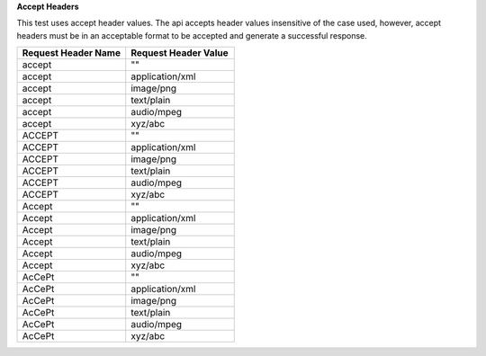 **Accept Headers**

This test uses accept header values. The api accepts header values insensitive of the case used, however, accept headers must be in an acceptable format to be accepted and generate a successful response.

.. list-table::
    :widths: 50 50
    :header-rows: 1

    * - Request Header Name
      - Request Header Value
    * - accept
      - ""
    * - accept
      - application/xml
    * - accept
      - image/png
    * - accept
      - text/plain
    * - accept
      - audio/mpeg
    * - accept
      - xyz/abc
    * - ACCEPT
      - ""
    * - ACCEPT
      - application/xml
    * - ACCEPT
      - image/png
    * - ACCEPT
      - text/plain
    * - ACCEPT
      - audio/mpeg
    * - ACCEPT
      - xyz/abc
    * - Accept
      - ""
    * - Accept
      - application/xml
    * - Accept
      - image/png
    * - Accept
      - text/plain
    * - Accept
      - audio/mpeg
    * - Accept
      - xyz/abc
    * - AcCePt
      - ""
    * - AcCePt
      - application/xml
    * - AcCePt
      - image/png
    * - AcCePt
      - text/plain
    * - AcCePt
      - audio/mpeg
    * - AcCePt
      - xyz/abc
